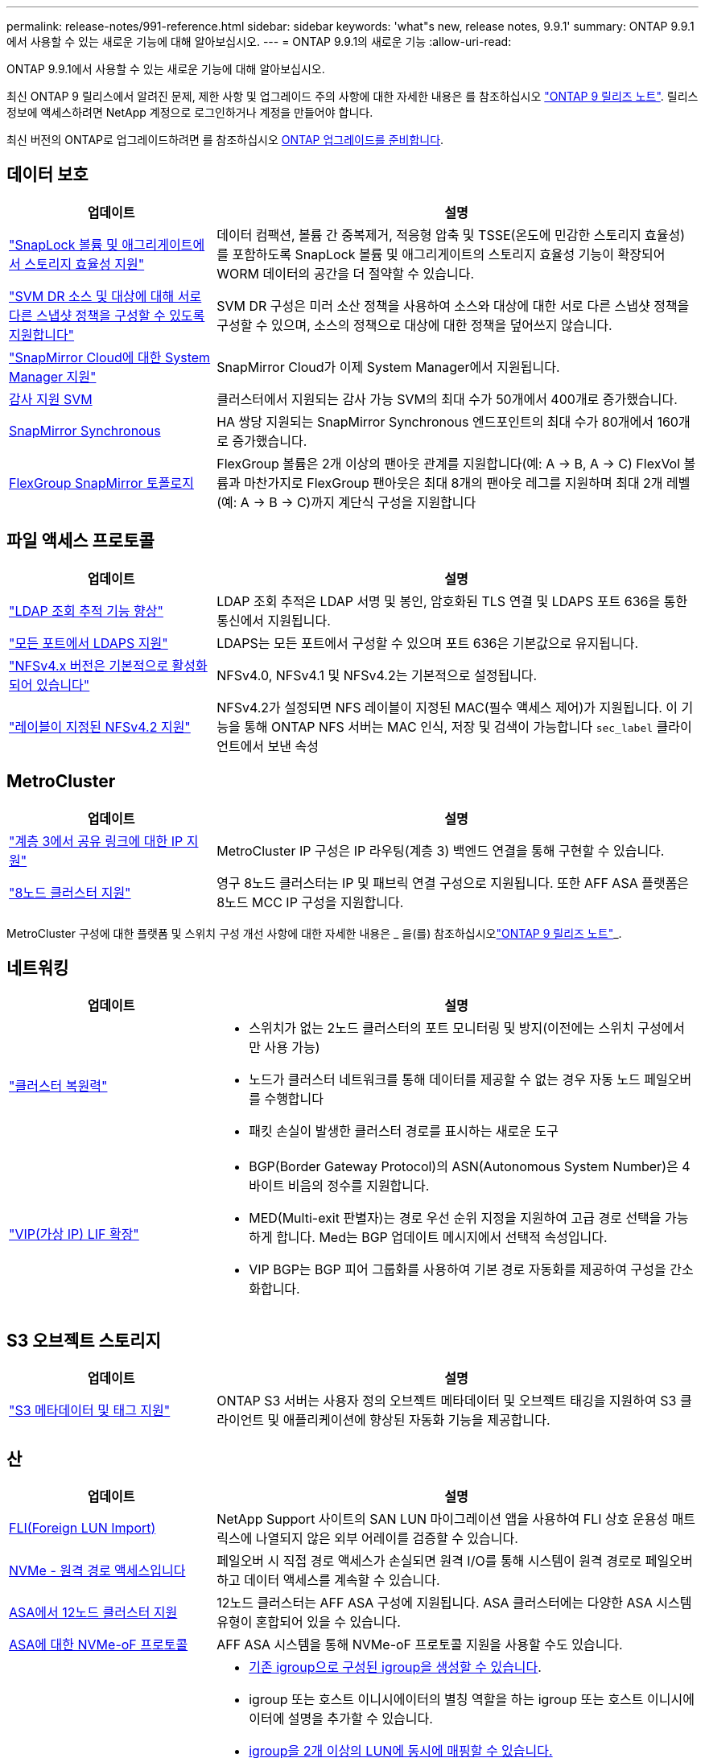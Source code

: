 ---
permalink: release-notes/991-reference.html 
sidebar: sidebar 
keywords: 'what"s new, release notes, 9.9.1' 
summary: ONTAP 9.9.1에서 사용할 수 있는 새로운 기능에 대해 알아보십시오. 
---
= ONTAP 9.9.1의 새로운 기능
:allow-uri-read: 


[role="lead"]
ONTAP 9.9.1에서 사용할 수 있는 새로운 기능에 대해 알아보십시오.

최신 ONTAP 9 릴리스에서 알려진 문제, 제한 사항 및 업그레이드 주의 사항에 대한 자세한 내용은 를 참조하십시오 https://library.netapp.com/ecm/ecm_download_file/ECMLP2492508["ONTAP 9 릴리즈 노트"^]. 릴리스 정보에 액세스하려면 NetApp 계정으로 로그인하거나 계정을 만들어야 합니다.

최신 버전의 ONTAP로 업그레이드하려면 를 참조하십시오 xref:../upgrade/prepare.html[ONTAP 업그레이드를 준비합니다].



== 데이터 보호

[cols="30%,70%"]
|===
| 업데이트 | 설명 


| link:../snaplock/index.html["SnapLock 볼륨 및 애그리게이트에서 스토리지 효율성 지원"] | 데이터 컴팩션, 볼륨 간 중복제거, 적응형 압축 및 TSSE(온도에 민감한 스토리지 효율성)를 포함하도록 SnapLock 볼륨 및 애그리게이트의 스토리지 효율성 기능이 확장되어 WORM 데이터의 공간을 더 절약할 수 있습니다. 


| link:../data-protection/snapmirror-svm-replication-concept.html["SVM DR 소스 및 대상에 대해 서로 다른 스냅샷 정책을 구성할 수 있도록 지원합니다"] | SVM DR 구성은 미러 소산 정책을 사용하여 소스와 대상에 대한 서로 다른 스냅샷 정책을 구성할 수 있으며, 소스의 정책으로 대상에 대한 정책을 덮어쓰지 않습니다. 


| link:../data-protection/snapmirror-licensing-concept.html["SnapMirror Cloud에 대한 System Manager 지원"] | SnapMirror Cloud가 이제 System Manager에서 지원됩니다. 


| xref:../nas-audit/enable-disable-auditing-svms-task.html[감사 지원 SVM] | 클러스터에서 지원되는 감사 가능 SVM의 최대 수가 50개에서 400개로 증가했습니다. 


| xref:../data-protection/snapmirror-synchronous-disaster-recovery-basics-concept.html[SnapMirror Synchronous] | HA 쌍당 지원되는 SnapMirror Synchronous 엔드포인트의 최대 수가 80개에서 160개로 증가했습니다. 


| xref:../flexgroup/create-snapmirror-relationship-task.html[FlexGroup SnapMirror 토폴로지] | FlexGroup 볼륨은 2개 이상의 팬아웃 관계를 지원합니다(예: A → B, A → C) FlexVol 볼륨과 마찬가지로 FlexGroup 팬아웃은 최대 8개의 팬아웃 레그를 지원하며 최대 2개 레벨(예: A → B → C)까지 계단식 구성을 지원합니다 
|===


== 파일 액세스 프로토콜

[cols="30%,70%"]
|===
| 업데이트 | 설명 


| link:../nfs-config/using-ldap-concept.html["LDAP 조회 추적 기능 향상"] | LDAP 조회 추적은 LDAP 서명 및 봉인, 암호화된 TLS 연결 및 LDAPS 포트 636을 통한 통신에서 지원됩니다. 


| link:../nfs-admin/ldaps-concept.html["모든 포트에서 LDAPS 지원"] | LDAPS는 모든 포트에서 구성할 수 있으며 포트 636은 기본값으로 유지됩니다. 


| link:../nfs-admin/supported-versions-clients-reference.html["NFSv4.x 버전은 기본적으로 활성화되어 있습니다"] | NFSv4.0, NFSv4.1 및 NFSv4.2는 기본적으로 설정됩니다. 


| link:../nfs-admin/enable-nfsv42-security-labels-task.html["레이블이 지정된 NFSv4.2 지원"] | NFSv4.2가 설정되면 NFS 레이블이 지정된 MAC(필수 액세스 제어)가 지원됩니다. 이 기능을 통해 ONTAP NFS 서버는 MAC 인식, 저장 및 검색이 가능합니다 `sec_label` 클라이언트에서 보낸 속성 
|===


== MetroCluster

[cols="30%,70%"]
|===
| 업데이트 | 설명 


| link:https://docs.netapp.com/us-en/ontap-metrocluster/install-ip/concept_considerations_layer_3.html["계층 3에서 공유 링크에 대한 IP 지원"^] | MetroCluster IP 구성은 IP 라우팅(계층 3) 백엔드 연결을 통해 구현할 수 있습니다. 


| link:https://docs.netapp.com/us-en/ontap-metrocluster/install-ip/task_install_and_cable_the_mcc_components.html["8노드 클러스터 지원"^] | 영구 8노드 클러스터는 IP 및 패브릭 연결 구성으로 지원됩니다. 또한 AFF ASA 플랫폼은 8노드 MCC IP 구성을 지원합니다. 
|===
MetroCluster 구성에 대한 플랫폼 및 스위치 구성 개선 사항에 대한 자세한 내용은 _ 을(를) 참조하십시오link:https://library.netapp.com/ecm/ecm_download_file/ECMLP2492508["ONTAP 9 릴리즈 노트"^]_.



== 네트워킹

[cols="30%,70%"]
|===
| 업데이트 | 설명 


 a| 
link:../high-availability/index.html["클러스터 복원력"]
 a| 
* 스위치가 없는 2노드 클러스터의 포트 모니터링 및 방지(이전에는 스위치 구성에서만 사용 가능)
* 노드가 클러스터 네트워크를 통해 데이터를 제공할 수 없는 경우 자동 노드 페일오버를 수행합니다
* 패킷 손실이 발생한 클러스터 경로를 표시하는 새로운 도구




 a| 
link:../networking/configure_virtual_ip_@vip@_lifs.html["VIP(가상 IP) LIF 확장"]
 a| 
* BGP(Border Gateway Protocol)의 ASN(Autonomous System Number)은 4바이트 비음의 정수를 지원합니다.
* MED(Multi-exit 판별자)는 경로 우선 순위 지정을 지원하여 고급 경로 선택을 가능하게 합니다. Med는 BGP 업데이트 메시지에서 선택적 속성입니다.
* VIP BGP는 BGP 피어 그룹화를 사용하여 기본 경로 자동화를 제공하여 구성을 간소화합니다.


|===


== S3 오브젝트 스토리지

[cols="30%,70%"]
|===
| 업데이트 | 설명 


| link:../s3-config/enable-client-access-from-s3-app-task.html["S3 메타데이터 및 태그 지원"] | ONTAP S3 서버는 사용자 정의 오브젝트 메타데이터 및 오브젝트 태깅을 지원하여 S3 클라이언트 및 애플리케이션에 향상된 자동화 기능을 제공합니다. 
|===


== 산

[cols="30%,70%"]
|===
| 업데이트 | 설명 


| xref:../san-migration/task_checking_supported_configurations_for_fli_using_san_lun_migrate_app.html[FLI(Foreign LUN Import)] | NetApp Support 사이트의 SAN LUN 마이그레이션 앱을 사용하여 FLI 상호 운용성 매트릭스에 나열되지 않은 외부 어레이를 검증할 수 있습니다. 


| xref:../san-config/host-support-multipathing-concept.html[NVMe - 원격 경로 액세스입니다] | 페일오버 시 직접 경로 액세스가 손실되면 원격 I/O를 통해 시스템이 원격 경로로 페일오버하고 데이터 액세스를 계속할 수 있습니다. 


| xref:../task_asa_software_configuration.html#asa-limitations-and-restrictions[ASA에서 12노드 클러스터 지원] | 12노드 클러스터는 AFF ASA 구성에 지원됩니다. ASA 클러스터에는 다양한 ASA 시스템 유형이 혼합되어 있을 수 있습니다. 


| xref:../task_asa_software_configuration.html#asa-limitations-and-restrictions[ASA에 대한 NVMe-oF 프로토콜] | AFF ASA 시스템을 통해 NVMe-oF 프로토콜 지원을 사용할 수도 있습니다. 


 a| 
 a| 
* xref:../task_san_create_nested_igroup.html[기존 igroup으로 구성된 igroup을 생성할 수 있습니다].
* igroup 또는 호스트 이니시에이터의 별칭 역할을 하는 igroup 또는 호스트 이니시에이터에 설명을 추가할 수 있습니다.
* xref:../task_san_map_igroups_to_multiple_luns.html[igroup을 2개 이상의 LUN에 동시에 매핑할 수 있습니다.]




| xref:../san-admin/storage-virtualization-vmware-copy-offload-concept.html[단일 LUN 성능 향상] | AFF의 단일 LUN 성능이 크게 향상되어 가상화 환경에서 구축을 간소화하는 데 이상적입니다. 예를 들어, A800은 최대 400% 더 많은 랜덤 읽기 IOP를 제공할 수 있습니다. 
|===


== 보안

[cols="30%,70%"]
|===
| 업데이트 | 설명 


| xref:../system-admin/configure-saml-authentication-task.html[System Manager에 로그인할 때 Cisco Duo를 통해 다단계 인증을 지원합니다]  a| 
ONTAP 9.9.1P3부터 Cisco Duo를 SAML ID 공급자(IDP)로 구성하여 사용자가 System Manager에 로그인할 때 Cisco Duo를 사용하여 인증할 수 있습니다.

|===


== 스토리지 효율성

[cols="30%,70%"]
|===
| 업데이트 | 설명 


| link:https://docs.netapp.com/us-en/ontap-cli-991/volume-modify.html["파일 수를 볼륨에 대해 최대로 설정합니다"^] | volume 매개 변수를 사용하여 파일 최대값을 자동화합니다 `-files-set-maximum`파일 제한을 모니터링할 필요가 없습니다. 
|===


== 스토리지 리소스 관리 기능 향상

[cols="30%,70%"]
|===
| 업데이트 | 설명 


| xref:../concept_nas_file_system_analytics_overview.html[System Manager의 FSA(File System Analytics) 관리 기능 향상] | FSA는 검색 및 필터링, FSA 권장 사항에 대한 조치 수행을 위한 추가 System Manager 기능을 제공합니다. 


| xref:../flexcache/accelerate-data-access-concept.html[네거티브 조회 캐시 지원] | 오리진 호출로 인한 네트워크 트래픽을 줄이기 위해 FlexCache 볼륨에 "파일을 찾을 수 없음" 오류를 캐시합니다. 


| xref:../flexcache/supported-unsupported-features-concept.html[FlexCache 재해 복구] | 한 캐시에서 다른 캐시로 클라이언트를 중단 없이 마이그레이션할 수 있습니다. 


| xref:../flexgroup/supported-unsupported-config-concept.html[FlexGroup 볼륨에 대한 SnapMirror 계단식 및 팬아웃 지원] | FlexGroup 볼륨에 대한 SnapMirror 계단식 및 SnapMirror 팬아웃 관계를 지원합니다. 


| xref:../flexgroup/supported-unsupported-config-concept.html[FlexGroup 볼륨에 대한 SVM 재해 복구 지원] | FlexGroup 볼륨에 대한 SVM 재해 복구 지원은 SnapMirror를 사용하여 SVM의 구성과 데이터를 복제하고 동기화함으로써 이중화를 제공합니다. 


| xref:../flexgroup/supported-unsupported-config-concept.html[FlexGroup 볼륨에 대한 논리적 공간 보고 및 적용 지원] | FlexGroup 볼륨 사용자가 사용하는 논리적 공간을 표시하고 제한할 수 있습니다. 


| xref:../smb-config/configure-client-access-shared-storage-concept.html[qtree에서 SMB 액세스 지원] | SMB 액세스는 FlexVol의 qtree 및 SMB가 활성화된 FlexGroup 볼륨에서 지원됩니다. 
|===


== 시스템 관리자

[cols="30%,70%"]
|===
| 업데이트 | 설명 


| xref:../task_admin_monitor_risks.html[System Manager에 Active IQ에서 보고한 위험이 표시됩니다] | System Manager를 사용하여 NetApp Active IQ에 연결하면 위험을 줄이고 스토리지 환경의 성능 및 효율성을 높일 수 있는 기회를 신고할 수 있습니다. 


| xref:../task_san_provision_linux.html[로컬 계층을 수동으로 할당합니다] | System Manager 사용자는 볼륨 및 LUN을 생성하고 추가할 때 로컬 계층을 수동으로 할당할 수 있습니다. 


| xref:../task_nas_manage_directories_files.html[고속 디렉토리 삭제] | 대기 시간이 짧은 빠른 디렉터리 삭제 기능을 사용하여 System Manager에서 디렉터리를 삭제할 수 있습니다. 


| xref:../task_admin_use_ansible_playbooks_add_edit_volumes_luns.html[Ansible Playbook 생성] | System Manager 사용자는 UI에서 몇 가지 엄선된 워크플로에 대한 Ansible Playbook을 생성하고 자동화 툴에서 이 Playbook을 사용하여 볼륨 또는 LUN을 반복적으로 추가 또는 편집할 수 있습니다. 


| xref:../task_admin_troubleshoot_hardware_problems.html[하드웨어 시각화] | ONTAP 9.8에 처음 도입된 하드웨어 시각화 기능이 이제 모든 AFF 플랫폼을 지원합니다. 


| xref:../task_admin_troubleshoot_hardware_problems.html[Active IQ 통합] | System Manager 사용자는 클러스터와 관련된 지원 사례를 보고 다운로드할 수 있습니다. 또한 NetApp Support 사이트에서 새로운 지원 케이스를 제출하는 데 필요한 클러스터 세부 정보를 복사할 수 있습니다. System Manager 사용자는 새로운 펌웨어 업데이트가 사용 가능한 경우 Active IQ로부터 알림을 받아 볼 수 있습니다. 그런 다음 펌웨어 이미지를 다운로드한 후 System Manager를 사용하여 업로드할 수 있습니다. 


| xref:../task_cloud_backup_data_using_cbs.html[Cloud Manager 통합] | System Manager 사용자는 Cloud Backup Service를 사용하여 퍼블릭 클라우드 엔드포인트에 데이터를 백업하도록 보호를 설정할 수 있습니다. 


| xref:../task_dp_configure_mirror.html[데이터 보호 프로비저닝 워크플로우의 개선 사항] | System Manager 사용자는 데이터 보호를 설정할 때 SnapMirror 대상 및 igroup 이름을 수동으로 지정할 수 있습니다. 


| xref:../concept_admin_viewing_managing_network.html[향상된 네트워크 포트 관리] | 네트워크 인터페이스 페이지에는 홈 포트의 인터페이스를 표시하고 관리할 수 있는 향상된 기능이 있습니다. 


| 시스템 관리 기능 향상  a| 
* xref:../task_san_create_nested_igroup.html[중첩된 igroup 지원]
* xref:../task_san_map_igroups_to_multiple_luns.html[단일 작업에서 여러 LUN을 igroup에 매핑하고 프로세스 중 필터링에 WWPN 별칭을 사용할 수 있습니다.]
* xref:../task_admin_troubleshoot_hardware_problems.html[NVMe-oF LIF를 생성하는 동안 더 이상 두 컨트롤러에서 동일한 포트를 선택할 필요가 없습니다.]
* xref:../task_admin_troubleshoot_hardware_problems.html[각 포트에 대해 전환 버튼으로 FC 포트를 사용하지 않도록 설정합니다.]




 a| 
xref:../task_dp_configure_snapshot.html[System Manager의 스냅샷 복사본에 대한 정보 디스플레이가 개선되었습니다]
 a| 
* System Manager 사용자는 스냅샷 복사본의 크기와 SnapMirror 레이블을 볼 수 있습니다.
* 스냅샷 복사본이 비활성화된 경우 스냅샷 복사본 예약 공간은 0으로 설정됩니다.




| 스토리지 계층의 용량 및 위치 정보에 대한 System Manager의 표시 기능 향상  a| 
* xref:../concept_admin_viewing_managing_network.html[새** 계층** 열은 각 볼륨이 상주하는 로컬 계층(애그리게이트)을 식별합니다.]
* xref:../concept_capacity_measurements_in_sm.htmll[System Manager에는 물리적 사용된 용량과 클러스터 레벨의 논리적 사용된 용량 및 로컬 계층(애그리게이트) 레벨이 표시됩니다.]
* xref:../concept_admin_viewing_managing_network.html[새 용량 표시 필드를 사용하면 용량을 모니터링하고 용량이 거의 도달했거나 활용도가 낮은 볼륨을 추적할 수 있습니다.]




| xref:../task_cp_dashboard_tour.html[EMS 비상 경보 및 기타 오류 및 경고의 System Manager에 표시됩니다] | 24시간 동안 받은 EMS 알림의 수와 기타 오류 및 경고가 System Manager의 상태 카드에 표시됩니다. 
|===